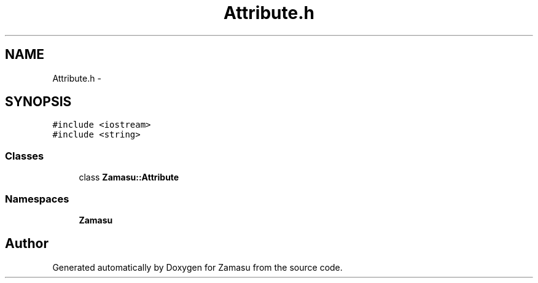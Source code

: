 .TH "Attribute.h" 3 "Tue Nov 15 2016" "Zamasu" \" -*- nroff -*-
.ad l
.nh
.SH NAME
Attribute.h \- 
.SH SYNOPSIS
.br
.PP
\fC#include <iostream>\fP
.br
\fC#include <string>\fP
.br

.SS "Classes"

.in +1c
.ti -1c
.RI "class \fBZamasu::Attribute\fP"
.br
.in -1c
.SS "Namespaces"

.in +1c
.ti -1c
.RI " \fBZamasu\fP"
.br
.in -1c
.SH "Author"
.PP 
Generated automatically by Doxygen for Zamasu from the source code\&.
